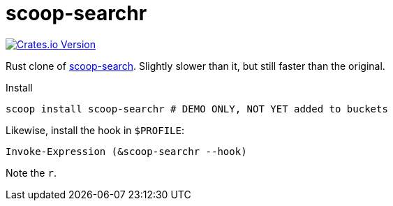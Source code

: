 = scoop-searchr

https://crates.io/crates/scoop-searchr[image:https://img.shields.io/crates/v/scoop-searchr[Crates.io Version]]

Rust clone of https://github.com/shilangyu/scoop-search[scoop-search]. Slightly
slower than it, but still faster than the original.

.Install
----
scoop install scoop-searchr # DEMO ONLY, NOT YET added to buckets
----

Likewise, install the hook in `$PROFILE`:

----
Invoke-Expression (&scoop-searchr --hook)
----

Note the `r`.
